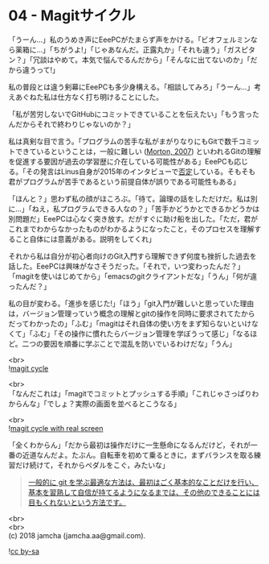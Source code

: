 #+OPTIONS: toc:nil
#+OPTIONS: \n:t

* 04 - Magitサイクル

  「うーん…」私のうめき声にEeePCがたまらず声をかける。「ビオフェルミンなら薬箱に…」「ちがうよ!」「じゃあなんだ。正露丸か」「それも違う」「ガスピタン？」「冗談はやめて。本気で悩んでるんだから」「そんなに出てないのか」「だから違うって!」

  私の普段とは違う剣幕にEeePCも多少身構える。「相談してみろ」「うーん…」考えあぐねた私は仕方なく打ち明けることにした。

  「私が苦労しないでGitHubにコミットできていることを伝えたい」「もう言ったんだからそれで終わりじゃないのか？」

  私は真剣な目で言う。「プログラムの苦手な私がまがりなりにもGitで数千コミットできているということは，一般に難しい ([[https://gist.github.com/dukeofgaming/2150263][Morton, 2007]]) といわれるGitの理解を促進する要因が過去の学習歴に介在している可能性がある」EeePCも応じる。「その発言はLinus自身が2015年のインタビューで[[https://jp.linux.com/news/linuxcom-exclusive/428524-lco2015041401][否定]]している。そもそも君がプログラムが苦手であるという前提自体が誤りである可能性もある」

  「ほんと？」思わず私の顔がほころぶ。「待て。論理の話をしただけだ。私は別に…」「ねえ，私プログラムできる人なの？」「苦手かどうかとできるかどうかは別問題だ」EeePCは心なく突き放す。だがすぐに助け船を出した。「ただ，君がこれまでわからなかったものがわかるようになったこと，そのプロセスを理解すること自体には意義がある。説明をしてくれ」

  それから私は自分が初心者向けのGit入門すら理解できず何度も挫折した過去を話した。EeePCは興味がなさそうだった。「それで，いつ変わったんだ？」「magitを使いはじめてから」「emacsのgitクライアントだな」「うん」「何が違ったんだ？」

  私の目が変わる。「進歩を感じた!」「ほう」「git入門が難しいと思っていた理由は，バージョン管理っていう概念の理解とgitの操作を同時に要求されてたからだってわかったの」「ふむ」「magitはそれ自体の使い方をまず知らないといけなくて」「ふむ」「その操作に慣れたらバージョン管理を学ぼうって感じ」「なるほど。二つの要因を順番に学ぶことで混乱を防いでいるわけだな」「うん」

  <br>
  ![[./images/cycle1.png][magit cycle]]

  <br>
  「なんだこれは」「magitでコミットとプッシュする手順」「これじゃさっぱりわからんな」「でしょ？実際の画面を並べるとこうなる」

  <br>
  ![[./images/cycle2.png][magit cycle with real screen]]

  「全くわからん」「だから最初は操作だけに一生懸命になるんだけど，それが一番の近道なんだよ。たぶん。自転車を初めて乗るときに，まずバランスを取る練習だけ続けて，それからペダルをこぐ，みたいな」

  #+BEGIN_QUOTE
  [[https://jp.linux.com/news/linuxcom-exclusive/428524-lco2015041401][一般的に git を学ぶ最適な方法は、最初はごく基本的なことだけを行い、基本を習熟して自信が持てるようになるまでは、その他のできることには目もくれないという方法です。]]
  #+END_QUOTE

  <br>
  <br>
  (c) 2018 jamcha (jamcha.aa@gmail.com).

  ![[https://i.creativecommons.org/l/by-sa/4.0/88x31.png][cc by-sa]]
